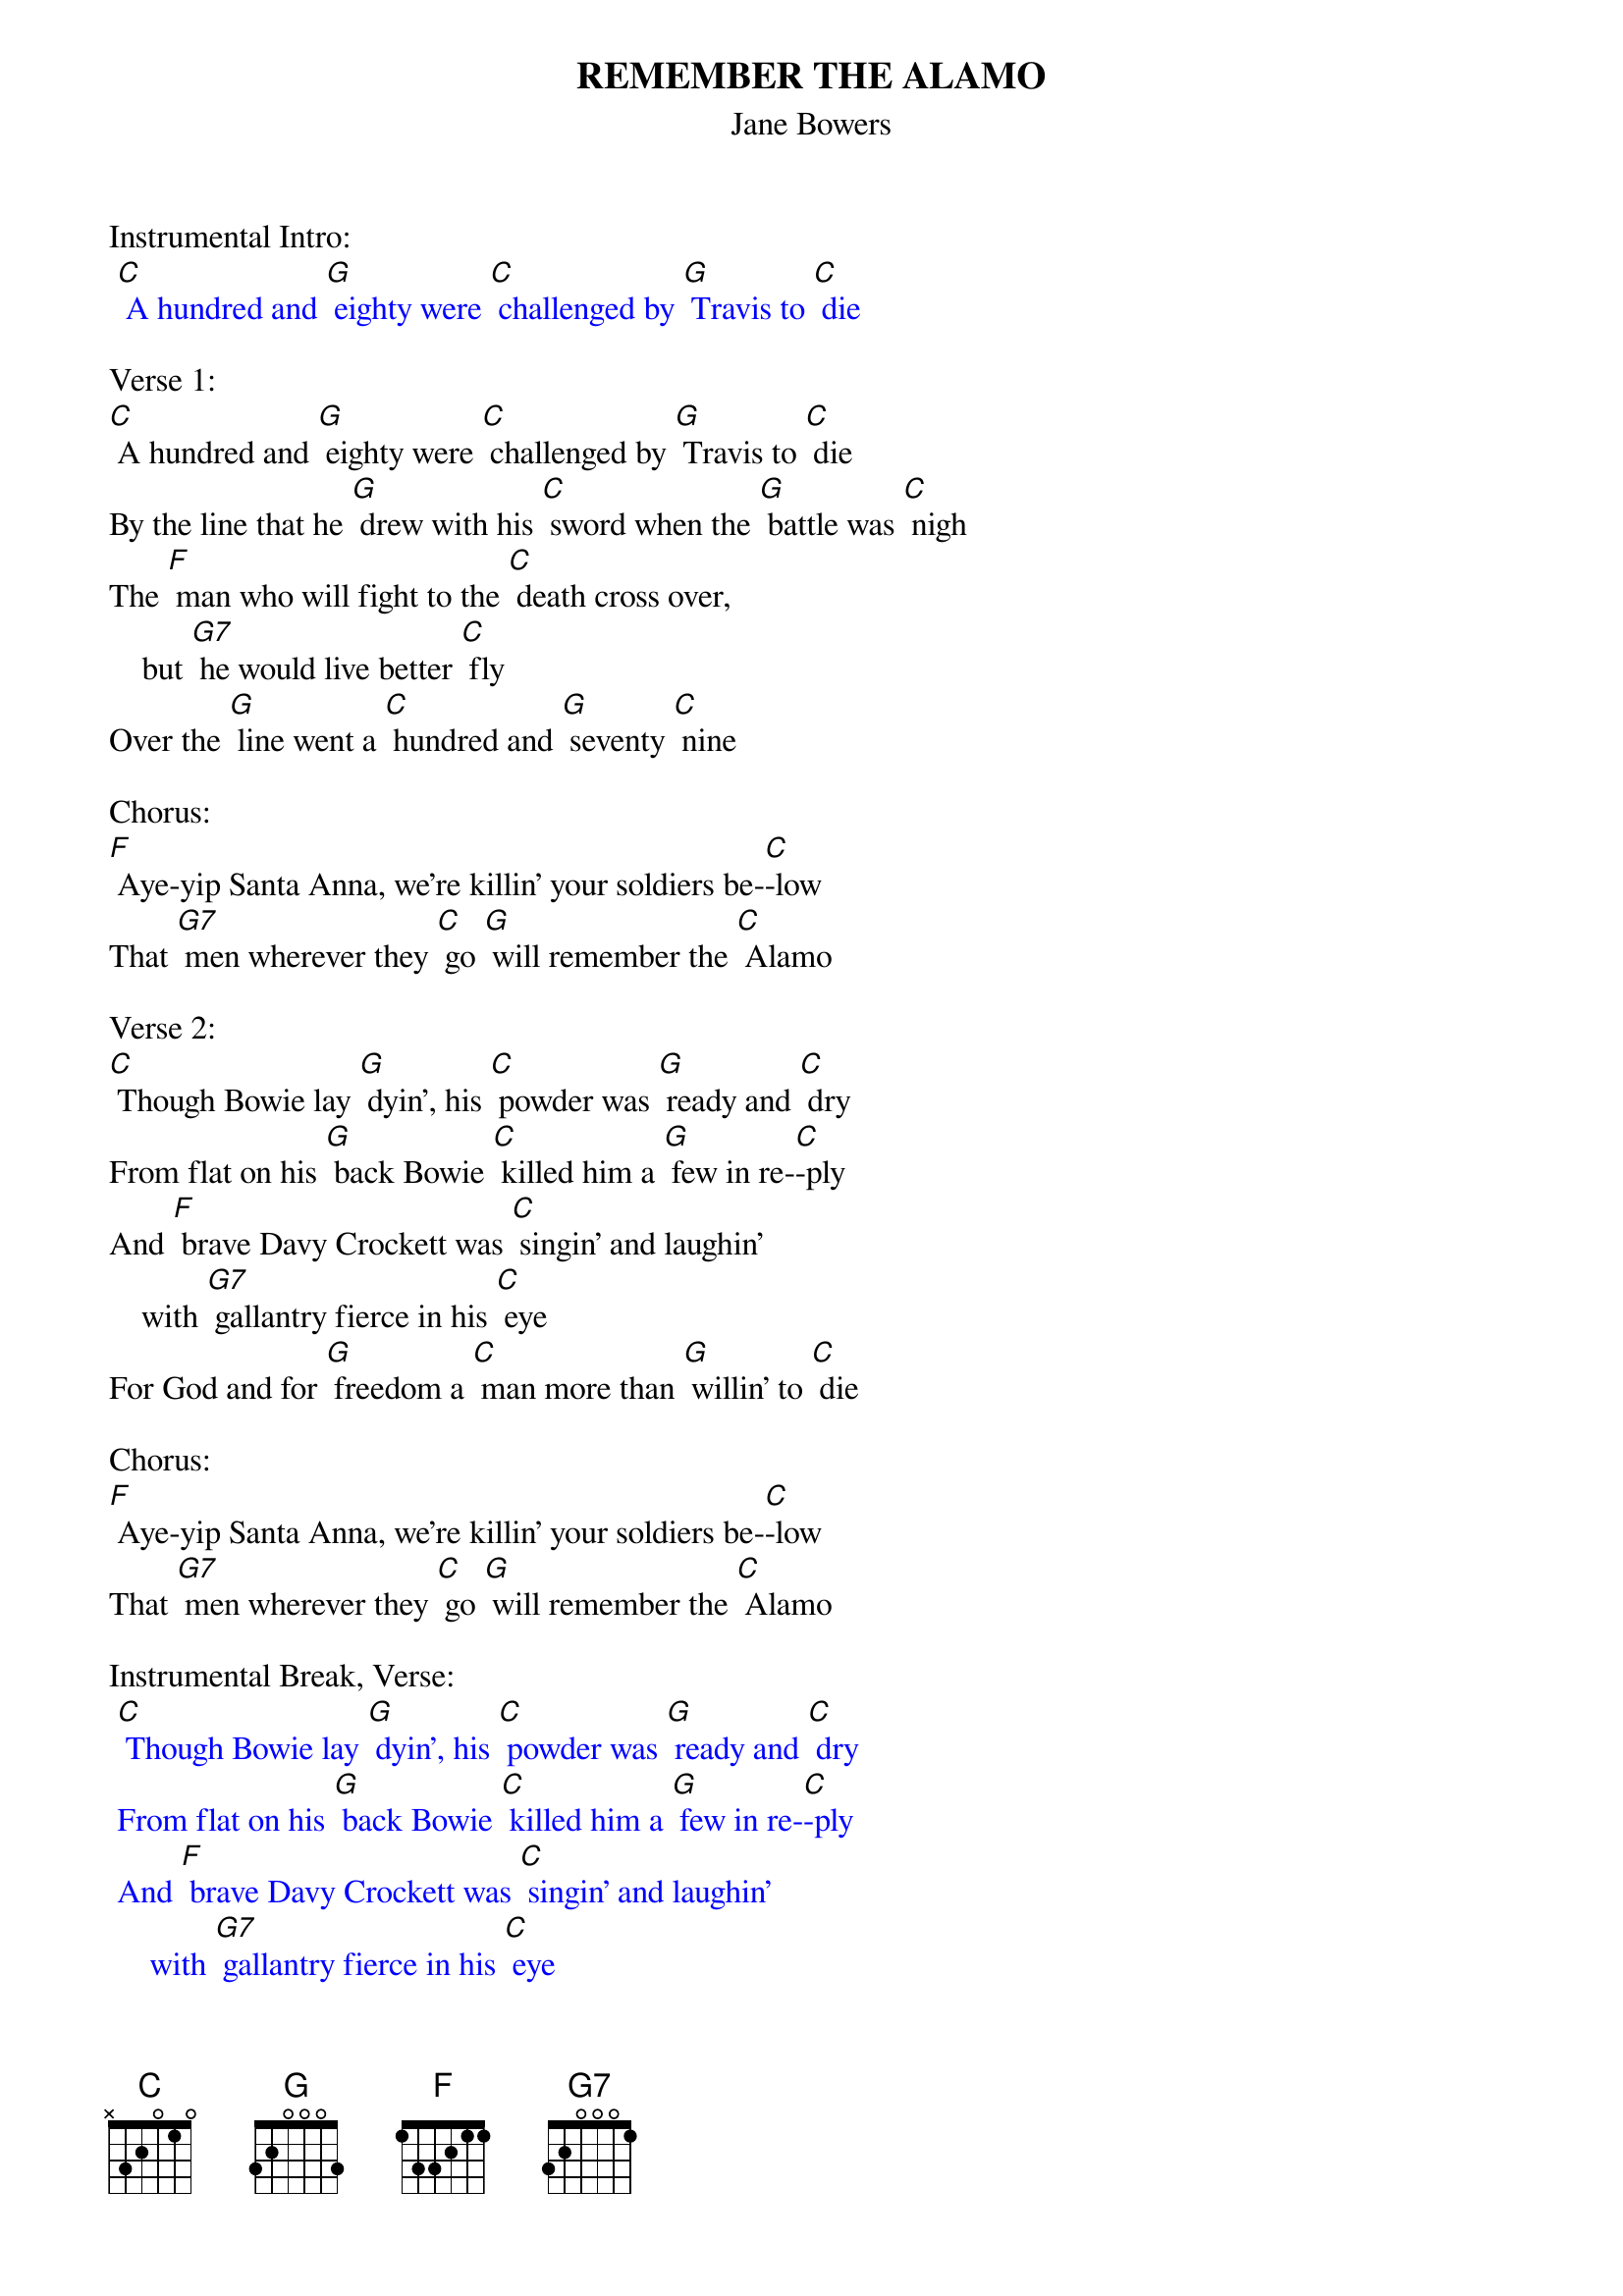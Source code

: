 {t: REMEMBER THE ALAMO}
{st: Jane Bowers}

Instrumental Intro:
{textcolour: blue}
 [C] A hundred and [G] eighty were [C] challenged by [G] Travis to [C] die
{textcolour}

Verse 1:
[C] A hundred and [G] eighty were [C] challenged by [G] Travis to [C] die
By the line that he [G] drew with his [C] sword when the [G] battle was [C] nigh
The [F] man who will fight to the [C] death cross over,
    but [G7] he would live better [C] fly
Over the [G] line went a [C] hundred and [G] seventy [C] nine

Chorus:
[F] Aye-yip Santa Anna, we're killin' your soldiers be-[C]-low
That [G7] men wherever they [C] go [G] will remember the [C] Alamo

Verse 2:
[C] Though Bowie lay [G] dyin', his [C] powder was [G] ready and [C] dry
From flat on his [G] back Bowie [C] killed him a [G] few in re-[C]-ply
And [F] brave Davy Crockett was [C] singin' and laughin'
    with [G7] gallantry fierce in his [C] eye
For God and for [G] freedom a [C] man more than [G] willin' to [C] die

Chorus:
[F] Aye-yip Santa Anna, we're killin' your soldiers be-[C]-low
That [G7] men wherever they [C] go [G] will remember the [C] Alamo

Instrumental Break, Verse:
{textcolour: blue}
 [C] Though Bowie lay [G] dyin', his [C] powder was [G] ready and [C] dry
 From flat on his [G] back Bowie [C] killed him a [G] few in re-[C]-ply
 And [F] brave Davy Crockett was [C] singin' and laughin'
     with [G7] gallantry fierce in his [C] eye
 For God and for [G] freedom a [C] man more than [G] willin' to [C] die
{textcolour}

Verse 3:
[C] They sent a young [G] scout from the [C] battlements [G] bloody and [C] loud
With words of fare-[G]-well from a [C] garrison [G] valiant and [C] proud
Don't [F] grieve little darlin' my [C] dyin'
    if [G7] Texas is sovereign and [C] free
We'll never sur-[G]-render and [C] ever with [G] liberty [C] be

Chorus:
[F] Aye-yip Santa Anna, we're killin' your soldiers be-[C]-low
That [G7] men wherever they [C] go [G] will remember the [C] Alamo

Instrumental Chorus:
{textcolour: blue}
 [F] Aye-yip Santa Anna, we're killin' your soldiers be-[C]-low
 That [G7] men wherever they [C] go [G] will remember the [C] Alamo
{textcolour}

(Transcribed from the Tex Ritter
recording by Mel Priddle - Sept 2010)

Recorded by Tex Ritter - 1955; Johnny Bond - 1955; Johnny Cash - 1958
The Kingston Trio - 1959; Donovan - 1965; Willie Nelson - 1968;
Don Great - 1976; John Otway & Wild Willy Barrett - 1978;
Charlie Major - 1996; Asleep At The Wheel - 2003
Riders In The Sky - 2004; The Southcoasters - 2008

